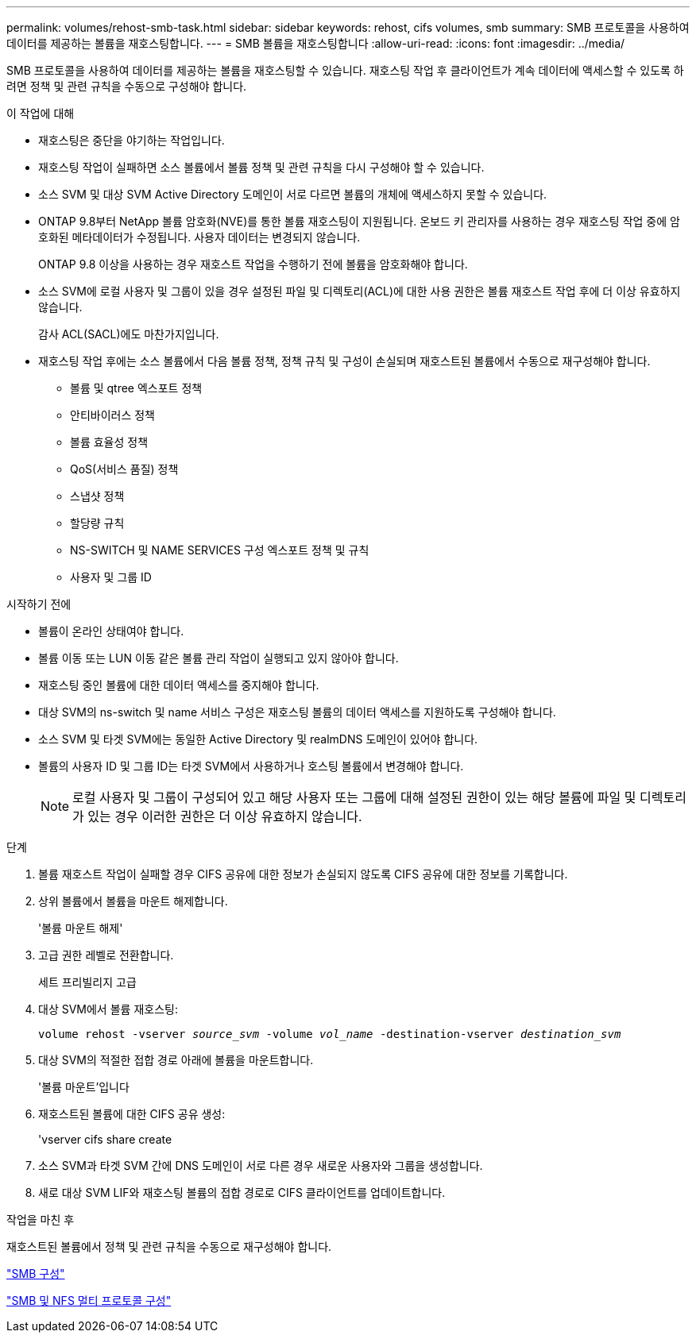 ---
permalink: volumes/rehost-smb-task.html 
sidebar: sidebar 
keywords: rehost, cifs volumes, smb 
summary: SMB 프로토콜을 사용하여 데이터를 제공하는 볼륨을 재호스팅합니다. 
---
= SMB 볼륨을 재호스팅합니다
:allow-uri-read: 
:icons: font
:imagesdir: ../media/


[role="lead"]
SMB 프로토콜을 사용하여 데이터를 제공하는 볼륨을 재호스팅할 수 있습니다. 재호스팅 작업 후 클라이언트가 계속 데이터에 액세스할 수 있도록 하려면 정책 및 관련 규칙을 수동으로 구성해야 합니다.

.이 작업에 대해
* 재호스팅은 중단을 야기하는 작업입니다.
* 재호스팅 작업이 실패하면 소스 볼륨에서 볼륨 정책 및 관련 규칙을 다시 구성해야 할 수 있습니다.
* 소스 SVM 및 대상 SVM Active Directory 도메인이 서로 다르면 볼륨의 개체에 액세스하지 못할 수 있습니다.
* ONTAP 9.8부터 NetApp 볼륨 암호화(NVE)를 통한 볼륨 재호스팅이 지원됩니다. 온보드 키 관리자를 사용하는 경우 재호스팅 작업 중에 암호화된 메타데이터가 수정됩니다. 사용자 데이터는 변경되지 않습니다.
+
ONTAP 9.8 이상을 사용하는 경우 재호스트 작업을 수행하기 전에 볼륨을 암호화해야 합니다.



* 소스 SVM에 로컬 사용자 및 그룹이 있을 경우 설정된 파일 및 디렉토리(ACL)에 대한 사용 권한은 볼륨 재호스트 작업 후에 더 이상 유효하지 않습니다.
+
감사 ACL(SACL)에도 마찬가지입니다.

* 재호스팅 작업 후에는 소스 볼륨에서 다음 볼륨 정책, 정책 규칙 및 구성이 손실되며 재호스트된 볼륨에서 수동으로 재구성해야 합니다.
+
** 볼륨 및 qtree 엑스포트 정책
** 안티바이러스 정책
** 볼륨 효율성 정책
** QoS(서비스 품질) 정책
** 스냅샷 정책
** 할당량 규칙
** NS-SWITCH 및 NAME SERVICES 구성 엑스포트 정책 및 규칙
** 사용자 및 그룹 ID




.시작하기 전에
* 볼륨이 온라인 상태여야 합니다.
* 볼륨 이동 또는 LUN 이동 같은 볼륨 관리 작업이 실행되고 있지 않아야 합니다.
* 재호스팅 중인 볼륨에 대한 데이터 액세스를 중지해야 합니다.
* 대상 SVM의 ns-switch 및 name 서비스 구성은 재호스팅 볼륨의 데이터 액세스를 지원하도록 구성해야 합니다.
* 소스 SVM 및 타겟 SVM에는 동일한 Active Directory 및 realmDNS 도메인이 있어야 합니다.
* 볼륨의 사용자 ID 및 그룹 ID는 타겟 SVM에서 사용하거나 호스팅 볼륨에서 변경해야 합니다.
+

NOTE: 로컬 사용자 및 그룹이 구성되어 있고 해당 사용자 또는 그룹에 대해 설정된 권한이 있는 해당 볼륨에 파일 및 디렉토리가 있는 경우 이러한 권한은 더 이상 유효하지 않습니다.



.단계
. 볼륨 재호스트 작업이 실패할 경우 CIFS 공유에 대한 정보가 손실되지 않도록 CIFS 공유에 대한 정보를 기록합니다.
. 상위 볼륨에서 볼륨을 마운트 해제합니다.
+
'볼륨 마운트 해제'

. 고급 권한 레벨로 전환합니다.
+
세트 프리빌리지 고급

. 대상 SVM에서 볼륨 재호스팅:
+
`volume rehost -vserver _source_svm_ -volume _vol_name_ -destination-vserver _destination_svm_`

. 대상 SVM의 적절한 접합 경로 아래에 볼륨을 마운트합니다.
+
'볼륨 마운트'입니다

. 재호스트된 볼륨에 대한 CIFS 공유 생성:
+
'vserver cifs share create

. 소스 SVM과 타겟 SVM 간에 DNS 도메인이 서로 다른 경우 새로운 사용자와 그룹을 생성합니다.
. 새로 대상 SVM LIF와 재호스팅 볼륨의 접합 경로로 CIFS 클라이언트를 업데이트합니다.


.작업을 마친 후
재호스트된 볼륨에서 정책 및 관련 규칙을 수동으로 재구성해야 합니다.

https://docs.netapp.com/us-en/ontap-system-manager-classic/smb-config/index.html["SMB 구성"]

https://docs.netapp.com/us-en/ontap-system-manager-classic/nas-multiprotocol-config/index.html["SMB 및 NFS 멀티 프로토콜 구성"]

